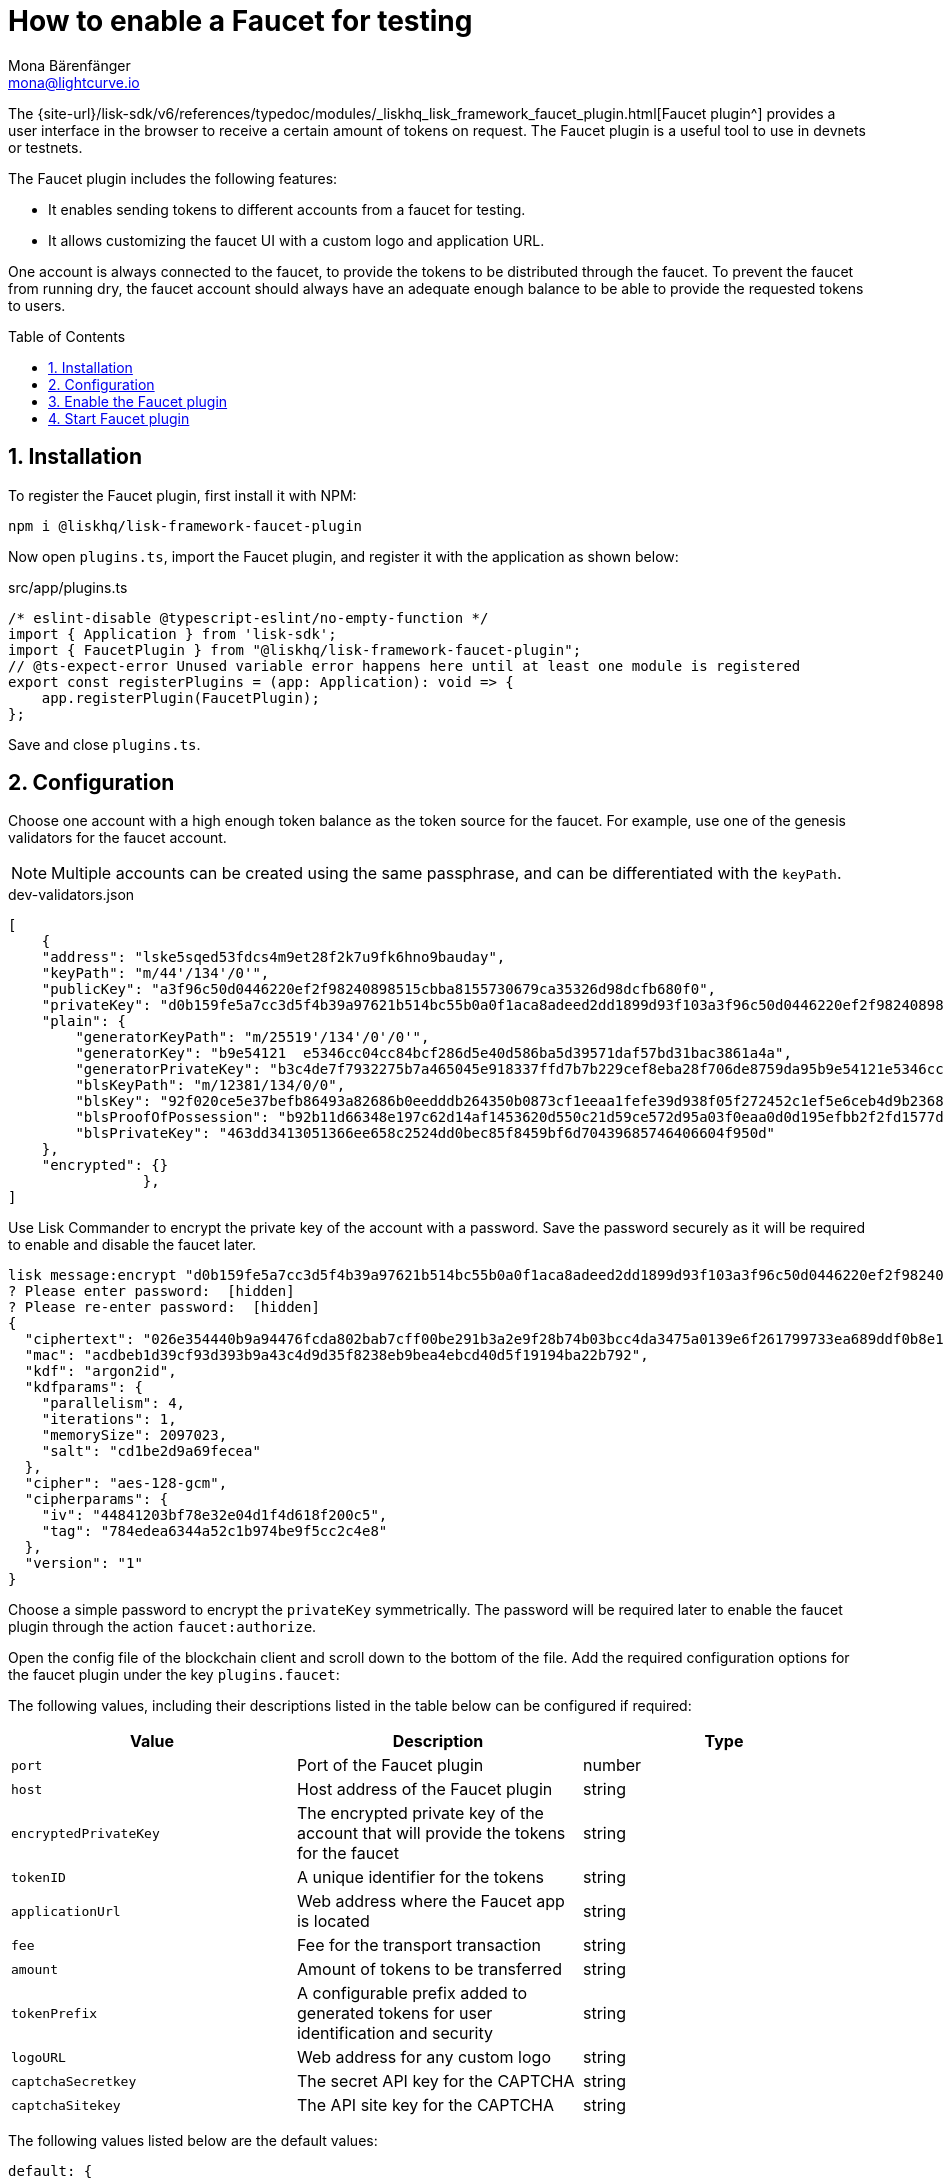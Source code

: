 = How to enable a Faucet for testing
Mona Bärenfänger <mona@lightcurve.io>
// Settings
:toc: preamble
:imagesdir: ../../../assets/images
:idprefix:
:idseparator: -
:sectnums:
:experimental:
:docs_sdk: v6@lisk-sdk::
// URLs
:url_recaptcha_keys: https://developers.google.com/recaptcha/docs/faq#id-like-to-run-automated-tests-with-recaptcha.-what-should-i-do
:url_faucet: http://localhost:4004
:url_dashboard: http://localhost:4005
// Project URLS

:url_guide_dashboard: build-blockchain/using-dashboard.adoc
:url_guide_genesisblock: build-blockchain/create-genesis-block.adoc
:url_plugin_faucet: {site-url}/lisk-sdk/v6/references/typedoc/modules/_liskhq_lisk_framework_faucet_plugin.html

// TODO: Update the page by uncommenting the hyperlinks once the updated pages are available. 

The {url_plugin_faucet}[Faucet plugin^] provides a user interface in the browser to receive a certain amount of tokens on request.
The Faucet plugin is a useful tool to use in devnets or testnets.

The Faucet plugin includes the following features:

* It enables sending tokens to different accounts from a faucet for testing.
* It allows customizing the faucet UI with a custom logo and application URL.

One account is always connected to the faucet, to provide the tokens to be distributed through the faucet.
To prevent the faucet from running dry, the faucet account should always have an adequate enough balance to be able to provide the requested tokens to users.

== Installation

To register the Faucet plugin, first install it with NPM:

[source,bash]
----
npm i @liskhq/lisk-framework-faucet-plugin
----

Now open `plugins.ts`, import the Faucet plugin, and register it with the application as shown below:

.src/app/plugins.ts
[source,typescript]
----
/* eslint-disable @typescript-eslint/no-empty-function */
import { Application } from 'lisk-sdk';
import { FaucetPlugin } from "@liskhq/lisk-framework-faucet-plugin";
// @ts-expect-error Unused variable error happens here until at least one module is registered
export const registerPlugins = (app: Application): void => {
    app.registerPlugin(FaucetPlugin);
};
----

Save and close `plugins.ts`.

== Configuration

Choose one account with a high enough token balance as the token source for the faucet.
For example, use one of the genesis validators for the faucet account.
// e.g., the first account in `dev-validators.json` which was generated during xref:{url_guide_genesisblock}[].

NOTE: Multiple accounts can be created using the same passphrase, and can be differentiated with the `keyPath`.

.dev-validators.json
[source,js]
----
[
    {
    "address": "lske5sqed53fdcs4m9et28f2k7u9fk6hno9bauday",
    "keyPath": "m/44'/134'/0'",
    "publicKey": "a3f96c50d0446220ef2f98240898515cbba8155730679ca35326d98dcfb680f0",
    "privateKey": "d0b159fe5a7cc3d5f4b39a97621b514bc55b0a0f1aca8adeed2dd1899d93f103a3f96c50d0446220ef2f98240898515cbba8155730679ca35326d98dcfb680f0",
    "plain": {
        "generatorKeyPath": "m/25519'/134'/0'/0'",
        "generatorKey": "b9e54121  e5346cc04cc84bcf286d5e40d586ba5d39571daf57bd31bac3861a4a",
        "generatorPrivateKey": "b3c4de7f7932275b7a465045e918337ffd7b7b229cef8eba28f706de8759da95b9e54121e5346cc04cc84bcf286d5e40d586ba5d39571daf57bd31bac3861a4a",
        "blsKeyPath": "m/12381/134/0/0",
        "blsKey": "92f020ce5e37befb86493a82686b0eedddb264350b0873cf1eeaa1fefe39d938f05f272452c1ef5e6ceb4d9b23687e31",
        "blsProofOfPossession": "b92b11d66348e197c62d14af1453620d550c21d59ce572d95a03f0eaa0d0d195efbb2f2fd1577dc1a04ecdb453065d9d168ce7648bc5328e5ea47bb07d3ce6fd75f35ee51064a9903da8b90f7dc8ab4f2549b834cb5911b883097133f66b9ab9",
        "blsPrivateKey": "463dd3413051366ee658c2524dd0bec85f8459bf6d70439685746406604f950d"
    },
    "encrypted": {}
		},
]
----

Use Lisk Commander to encrypt the private key of the account with a password.
Save the password securely as it will be required to enable and disable the faucet later.

[source,bash]
----
lisk message:encrypt "d0b159fe5a7cc3d5f4b39a97621b514bc55b0a0f1aca8adeed2dd1899d93f103a3f96c50d0446220ef2f98240898515cbba8155730679ca35326d98dcfb680f0" --pretty
? Please enter password:  [hidden]
? Please re-enter password:  [hidden]
{
  "ciphertext": "026e354440b9a94476fcda802bab7cff00be291b3a2e9f28b74b03bcc4da3475a0139e6f261799733ea689ddf0b8e1c34cac539d234e4c6c700bc3b229ed5088f3a93dcca10b575a8d7ea46cad9d94094a9a12fb35f0bce241dd13c40e78307ce42100db812997feadfa82b4efd3dc305cd1625ea2a507c126c77c2378fdddd1",
  "mac": "acdbeb1d39cf93d393b9a43c4d9d35f8238eb9bea4ebcd40d5f19194ba22b792",
  "kdf": "argon2id",
  "kdfparams": {
    "parallelism": 4,
    "iterations": 1,
    "memorySize": 2097023,
    "salt": "cd1be2d9a69fecea"
  },
  "cipher": "aes-128-gcm",
  "cipherparams": {
    "iv": "44841203bf78e32e04d1f4d618f200c5",
    "tag": "784edea6344a52c1b974be9f5cc2c4e8"
  },
  "version": "1"
}
----

Choose a simple password to encrypt the `privateKey` symmetrically.
The password will be required later to enable the faucet plugin through the action `faucet:authorize`.

Open the config file of the blockchain client and scroll down to the bottom of the file.
Add the required configuration options for the faucet plugin under the key `plugins.faucet`:

// * `encryptedPrivateKey`: The encrypted private key of the account that will provide the tokens for the faucet.
// * `captchaSecretkey`: The secret API key for the captcha.
// * `captchaSitekey`: The API site key for the captcha.

The following values, including their descriptions listed in the table below can be configured if required:

[options="header",]
|===
|Value |Description |Type
|`port` | Port of the Faucet plugin | number
|`host` | Host address of the Faucet plugin | string
|`encryptedPrivateKey` | The encrypted private key of the account that will provide the tokens for the faucet | string
|`tokenID` | A unique identifier for the tokens | string
|`applicationUrl` | Web address where the Faucet app is located | string
|`fee` | Fee for the transport transaction | string
|`amount`| Amount of tokens to be transferred | string
|`tokenPrefix` | A configurable prefix added to generated tokens for user identification and security | string
|`logoURL`| Web address for any custom logo | string
|`captchaSecretkey`| The secret API key for the CAPTCHA | string
|`captchaSitekey`| The API site key for the CAPTCHA | string
|===

The following values listed below are the default values:

[types.ts]
----
default: {
        port: 4004,
        host: '127.0.0.1',
        applicationUrl: 'ws://localhost:7887/rpc-ws',
        fee: '0.1',
        amount: '100',
        tokenPrefix: 'lsk',
    },

----

The {url_recaptcha_keys}[free site key and secret key for reCAPTCHA^] are used below for testing purposes.
The following 3 properties below are mandatory requirements.

.~/.lisk/lns/config/default/config.json
[source,json]
----
"plugins": {
    "faucet": {
        "encryptedPrivateKey": "kdf=argon2id&cipher=aes-128-gcm&version=1&ciphertext=f4fdbc925fc8a30da86935e7d51d363623a9e3c5c2f865de73bd7ca24d9edf47f7849be1764f7cc9dfb797ecb72673ff81cb4371ff1a4261b2a5f7919a823249a8b933409c9a1723dfc66eba9ffba6e2374b3ed334acb582c7b12e11e9e87c44bf3154a4e83e55e39dde4a8d821f9078b709dfc80dd21aa58b3edd86894792fa&mac=d076e5d64f232f01a320cddf32325decd0a670f924e97378182d2331c932429b&salt=3e911dd3ef883677&iv=4952b61723622bdf86d9db8f6760f94c&tag=c5632106794c16b5625500a571272f41&iterations=1&parallelism=4&memorySize=2097023",
        "captchaSecretkey": "6LeIxAcTAAAAAGG-vFI1TnRWxMZNFuojJ4WifJWe",
        "captchaSitekey": "6LeIxAcTAAAAAJcZVRqyHh71UMIEGNQ_MXjiZKhI"
    }
}
----

Start the sidechain client again:

[source,bash]
----
./bin/run start --overwrite-config
----

Wait until the application start is completed.

== Enable the Faucet plugin

[tabs]
====
Via the Dashboard plugin::
+
--
If the Dashboard plugin is enabled as described in the guide xref:{url_guide_dashboard}[], then the dashboard can be used to enable the Faucet plugin.

Go to {url_dashboard} to access the dashboard.

Now go to the `Call actions` section on the Dashboard, and select the action `faucet:authorize`.

image:tutorials/lns/faucet-authorize-action.png[faucet:authorize,400,100]

The action expects a boolean as an input defining if the plugin should be enabled, and also a password to decrypt the encrypted passphrase that was saved in `config.json` above.

Add the following JSON object to the field for the asset data:

.Change this to the password used above to encrypt the passphrase in the Faucet plugin configuration.
[source,json]
----
{
    "enable": true,
    "password": "myPassword"
}
----

Click on the kbd:[Submit] button to invoke the action.
It should now be possible to see the confirmation message that the action was invoked successfully.

image:tutorials/lns/faucet-authorize-success.png[faucet:authorize-success,400,100]

--
Via the JS script::
+
--
Alternatively, choose a different method to send an RPC request to the node, for example use the `apiClient` as described below.

Use the `apiClient` of the `lisk-client` package and write a small script to invoke the action:

[source,js]
----
const { apiClient } = require('@liskhq/lisk-client');
let clientCache;
const getClient = async () => {
  if (!clientCache) {
    clientCache = await apiClient.createWSClient('ws://localhost:7887/rpc-ws');
  }
  return clientCache;
};
const enableFaucet = async () => {
  const client = await getClient();
  const result = client.invoke('faucet_authorize',{
      enable:true,
      password:"password"
  });
  return result;
};
enableFaucet().then((val) => {
  console.log('val:',val);
});
----
--
====

It is now possible to use the faucet under {url_faucet} .

image:tutorials/lns/faucet.png[Faucet]


== Start Faucet plugin

[TIP]
====
It is also possible to enable the Faucet plugin without updating the `plugins.ts` file as suggested in the aforementioned steps.
Once the plugin is installed, you can add the `--enable-faucet-plugin` flag to the `start` command to run the node.

// [tabs]
// =====
// Sidechain::
// +
--
This should only be used within the Test network to send tokens to the users for testing purposes.

====
// +
[source,bash]
----
./bin/run start --enable-faucet-plugin
----
--
// Mainchain::
// +
// --
// * *Or*, start the blockchain client with designated flags on a `mainchain` node.
// For more information, see xref:{url_network_page}[Networks], xref:{url_mainchain_page}[Mainchain] and the xref:{url_coreIndex_page}[Lisk Core] docs.
// +
// [source,bash]
// ----
// lisk-core start --network testnet --enable-faucet-plugin
// ----
// --
// =====
====

If you registered the Faucet via `plugins.ts`, then perform the following:

.Start the blockchain client with 'custom_config.json' without any flag
[source,bash]
----
./bin/run start --config=config/custom_config.json --enable-faucet-plugin
----

Wait until the application start has been completed.
Now it is possible to access the Faucet plugin on the browser under `localhost: 4004`

You can also see the blockchain client logs to confirm the registration of the Faucet plugin.

----
2023-07-28T08:42:18.189Z INFO XYZ.local application 92756 dashboard Loading in-memory plugin
----
